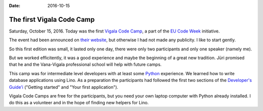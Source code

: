 :date: 2016-10-15

==========================
The first Vigala Code Camp
==========================

Saturday, October 15, 2016.  Today was the first `Vigala Code Camp
<https://www.saffre-rumma.net/vcc/>`_, a part of the `EU Code Week
<http://codeweek.eu/>`_ initiative.

.. sigal_image:: 2016/10/15/dsc08646.jpg

The event had been announced on `their website
<http://events.codeweek.eu/view/13421/vigala-code-camp-october-2016/>`__,
but otherwise I had not made any publicity.  I like to start gently.

So this first edition was small, it lasted only one day, there were
only two participants and only one speaker (namely me).

But we worked efficitently, it was a good experience and maybe the
beginning of a great new tradition.  Jüri promised that he and the
Vana-Vigala professional school will help with future camps.

This camp was for intermediate level developers with at least some
`Python <https://www.python.org/>`__ experience. We learned how to
write database applications using Lino. As a preparation the
participants had followed the first two sections of the `Developer's
Guide'i <http://www.lino-framework.org/dev/index.html>`__ ("Getting
started" and "Your first application").

Vigala Code Camps are free for the participants, but you need your own
laptop computer with Python already installed.  I do this as a
volunteer and in the hope of finding new helpers for Lino.
